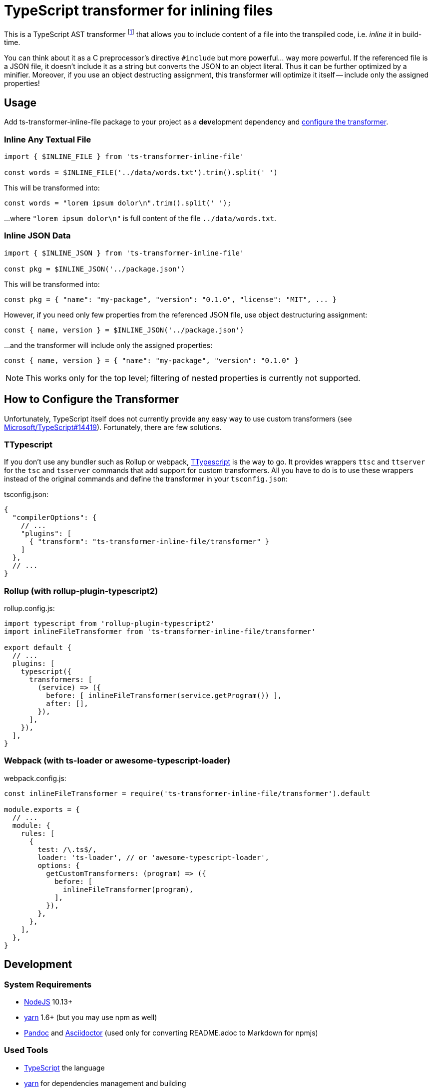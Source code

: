 = TypeScript transformer for inlining files
:npm-name: ts-transformer-inline-file
:gh-name: jirutka/{npm-name}
:gh-branch: master
:vs-marketplace-uri: https://marketplace.visualstudio.com/items?itemName=

ifdef::env-github[]
image:https://travis-ci.com/{gh-name}.svg?branch={gh-branch}[Build Status, link="https://travis-ci.com/{gh-name}"]
image:https://img.shields.io/npm/v/{npm-name}.svg[npm Version, link="https://www.npmjs.org/package/{npm-name}"]
endif::env-github[]

This is a TypeScript AST transformer footnote:[If you’ve never heard about TypeScript transformers, I can recommend https://blog.logrocket.com/using-typescript-transforms-to-enrich-runtime-code-3fd2863221ed/[this blog post] to dive into the topic.] that allows you to include content of a file into the transpiled code, i.e. _inline it_ in build-time.

You can think about it as a C preprocessor’s directive `#include` but more powerful… way more powerful.
If the referenced file is a JSON file, it doesn’t include it as a string but converts the JSON to an object literal.
Thus it can be further optimized by a minifier.
Moreover, if you use an object destructing assignment, this transformer will optimize it itself -- include only the assigned properties!


== Usage

Add {npm-name} package to your project as a **dev**elopment dependency and <<How to Configure the Transformer, configure the transformer>>.


=== Inline Any Textual File

[source, js, subs="+attributes"]
----
import { $INLINE_FILE } from '{npm-name}'

const words = $INLINE_FILE('../data/words.txt').trim().split(' ')
----

This will be transformed into:

[source, js]
const words = "lorem ipsum dolor\n".trim().split(' ');

…where `"lorem ipsum dolor\n"` is full content of the file `../data/words.txt`.


=== Inline JSON Data

[source, js, subs="+attributes"]
----
import { $INLINE_JSON } from '{npm-name}'

const pkg = $INLINE_JSON('../package.json')
----

This will be transformed into:

[source, js]
const pkg = { "name": "my-package", "version": "0.1.0", "license": "MIT", ... }

However, if you need only few properties from the referenced JSON file, use object destructuring assignment:

[source, js]
const { name, version } = $INLINE_JSON('../package.json')

…and the transformer will include only the assigned properties:

[source, js]
const { name, version } = { "name": "my-package", "version": "0.1.0" }

NOTE: This works only for the top level; filtering of nested properties is currently not supported.


== How to Configure the Transformer

Unfortunately, TypeScript itself does not currently provide any easy way to use custom transformers (see https://github.com/Microsoft/TypeScript/issues/14419[Microsoft/TypeScript#14419]).
Fortunately, there are few solutions.


=== TTypescript

If you don’t use any bundler such as Rollup or webpack, https://github.com/cevek/ttypescript[TTypescript] is the way to go.
It provides wrappers `ttsc` and `ttserver` for the `tsc` and `tsserver` commands that add support for custom transformers.
All you have to do is to use these wrappers instead of the original commands and define the transformer in your `tsconfig.json`:

.tsconfig.json:
[source, jsonc, subs="+attributes"]
----
{
  "compilerOptions": {
    // ...
    "plugins": [
      { "transform": "{npm-name}/transformer" }
    ]
  },
  // ...
}
----


=== Rollup (with rollup-plugin-typescript2)

.rollup.config.js:
[source, js, subs="+attributes"]
----
import typescript from 'rollup-plugin-typescript2'
import inlineFileTransformer from '{npm-name}/transformer'

export default {
  // ...
  plugins: [
    typescript({
      transformers: [
        (service) => ({
          before: [ inlineFileTransformer(service.getProgram()) ],
          after: [],
        }),
      ],
    }),
  ],
}
----


=== Webpack (with ts-loader or awesome-typescript-loader)

.webpack.config.js:
[source, js, subs="+attributes"]
----
const inlineFileTransformer = require('{npm-name}/transformer').default

module.exports = {
  // ...
  module: {
    rules: [
      {
        test: /\.ts$/,
        loader: 'ts-loader', // or 'awesome-typescript-loader',
        options: {
          getCustomTransformers: (program) => ({
            before: [
              inlineFileTransformer(program),
            ],
          }),
        },
      },
    ],
  },
}
----


ifndef::npm-readme[]

== Development

=== System Requirements

* https://nodejs.org[NodeJS] 10.13+
* https://yarnpkg.com[yarn] 1.6+ (but you may use npm as well)
* https://pandoc.org[Pandoc] and https://asciidoctor.org[Asciidoctor] (used only for converting README.adoc to Markdown for npmjs)


=== Used Tools

* https://www.typescriptlang.org[TypeScript] the language
* https://yarnpkg.com[yarn] for dependencies management and building
* https://eslint.org[ESLint] for linting JS/TypeScript code
* https://github.com/substack/tape[tape] for testing


=== How to Start

. Clone this repository:
[source, subs="+attributes"]
git clone https://github.com/{gh-name}.git
cd {npm-name}

. Install Yarn (if you don’t have it already):
[source]
npm install -g yarn

. Install all JS dependencies:
[source]
yarn install

. Build the project:
[source]
yarn build

. Run tests:
[source]
yarn test

. Run linter:
[source]
yarn lint


=== Visual Studio Code

If you use Visual Studio Code, you may find the following extensions useful:

* link:{vs-marketplace-uri}EditorConfig.EditorConfig[EditorConfig for VS Code]
* link:{vs-marketplace-uri}dbaeumer.vscode-eslint[ESLint]
* link:{vs-marketplace-uri}gamunu.vscode-yarn[yarn]

endif::[]


== License

This project is licensed under http://opensource.org/licenses/MIT/[MIT License].
For the full text of the license, see the link:LICENSE[LICENSE] file.
